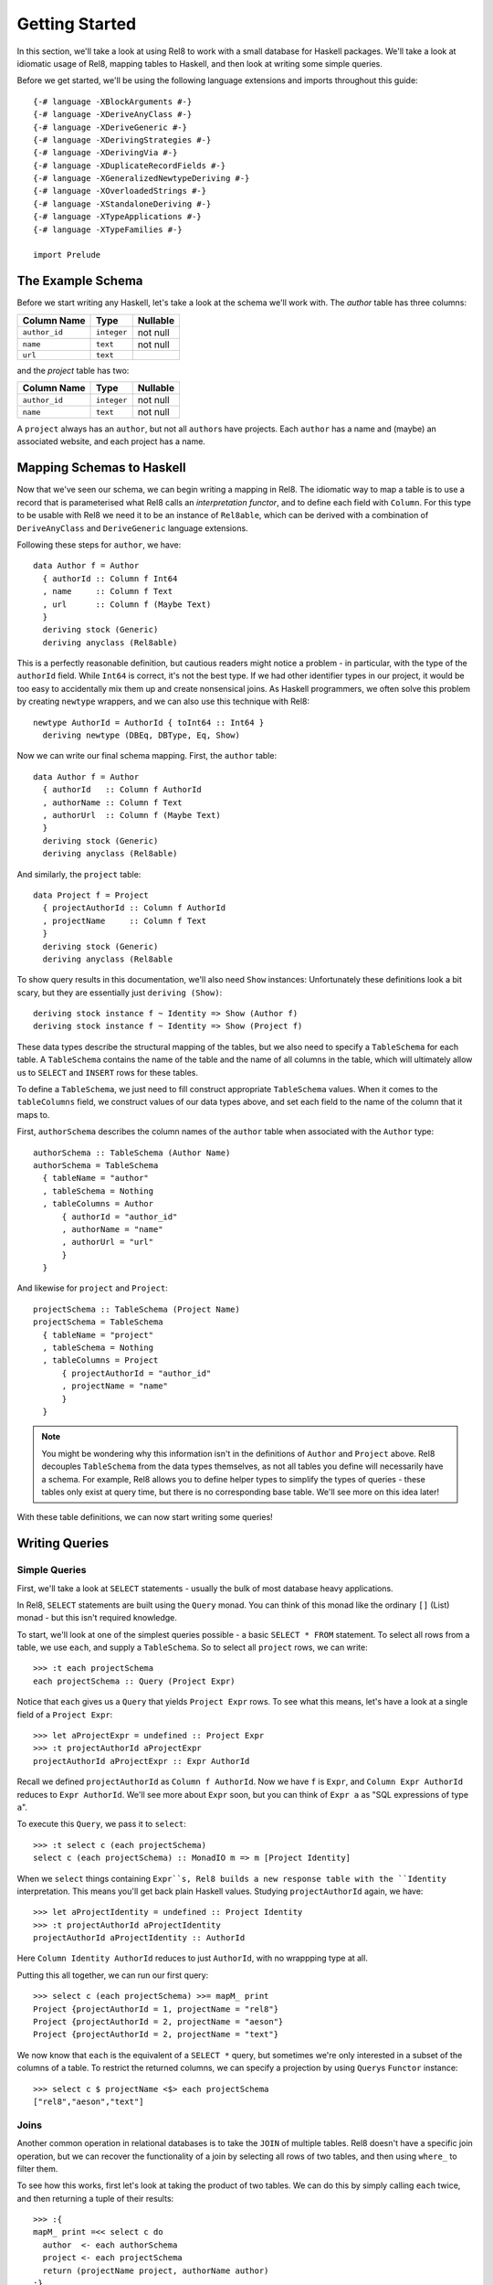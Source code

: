 .. highlight:: haskell

Getting Started
===============

In this section, we'll take a look at using Rel8 to work with a small database
for Haskell packages. We'll take a look at idiomatic usage of Rel8, mapping
tables to Haskell, and then look at writing some simple queries. 

Before we get started, we'll be using the following language extensions and
imports throughout this guide::

  {-# language -XBlockArguments #-}
  {-# language -XDeriveAnyClass #-}
  {-# language -XDeriveGeneric #-}
  {-# language -XDerivingStrategies #-}
  {-# language -XDerivingVia #-}
  {-# language -XDuplicateRecordFields #-}
  {-# language -XGeneralizedNewtypeDeriving #-}
  {-# language -XOverloadedStrings #-}
  {-# language -XStandaloneDeriving #-}
  {-# language -XTypeApplications #-}
  {-# language -XTypeFamilies #-}

  import Prelude

The Example Schema
------------------

Before we start writing any Haskell, let's take a look at the schema we'll work
with. The `author` table has three columns:

+-----------------+-------------+----------+
| Column Name     | Type        | Nullable |
+=================+=============+==========+
| ``author_id``   | ``integer`` | not null |
+-----------------+-------------+----------+
| ``name``        | ``text``    | not null |
+-----------------+-------------+----------+
| ``url``         | ``text``    |          |
+-----------------+-------------+----------+

and the `project` table has two:

+-----------------+-------------+----------+
| Column Name     | Type        | Nullable |
+=================+=============+==========+
| ``author_id``   | ``integer`` | not null |
+-----------------+-------------+----------+
| ``name``        | ``text``    | not null |
+-----------------+-------------+----------+

A ``project`` always has an ``author``, but not all ``author``\s have projects.
Each ``author`` has a name and (maybe) an associated website, and each project
has a name.

Mapping Schemas to Haskell
--------------------------

Now that we've seen our schema, we can begin writing a mapping in Rel8. The
idiomatic way to map a table is to use a record that is parameterised what Rel8
calls an *interpretation functor*, and to define each field with ``Column``.
For this type to be usable with Rel8 we need it to be an instance of
``Rel8able``, which can be derived with a combination of ``DeriveAnyClass`` and
``DeriveGeneric`` language extensions.

Following these steps for ``author``, we have::

  data Author f = Author
    { authorId :: Column f Int64
    , name     :: Column f Text
    , url      :: Column f (Maybe Text)
    } 
    deriving stock (Generic)
    deriving anyclass (Rel8able)

This is a perfectly reasonable definition, but cautious readers might notice a
problem - in particular, with the type of the ``authorId`` field.  While
``Int64`` is correct, it's not the best type. If we had other identifier types
in our project, it would be too easy to accidentally mix them up and create
nonsensical joins. As Haskell programmers, we often solve this problem by
creating ``newtype`` wrappers, and we can also use this technique with Rel8::

  newtype AuthorId = AuthorId { toInt64 :: Int64 } 
    deriving newtype (DBEq, DBType, Eq, Show)

Now we can write our final schema mapping. First, the ``author`` table::

  data Author f = Author
    { authorId   :: Column f AuthorId
    , authorName :: Column f Text
    , authorUrl  :: Column f (Maybe Text)
    } 
    deriving stock (Generic)
    deriving anyclass (Rel8able)

And similarly, the ``project`` table::

  data Project f = Project
    { projectAuthorId :: Column f AuthorId
    , projectName     :: Column f Text
    } 
    deriving stock (Generic)
    deriving anyclass (Rel8able

To show query results in this documentation, we'll also need ``Show`` instances:
Unfortunately these definitions look a bit scary, but they are essentially just
``deriving (Show)``::

  deriving stock instance f ~ Identity => Show (Author f)
  deriving stock instance f ~ Identity => Show (Project f)

These data types describe the structural mapping of the tables, but we also
need to specify a ``TableSchema`` for each table. A ``TableSchema`` contains
the name of the table and the name of all columns in the table, which will
ultimately allow us to ``SELECT`` and ``INSERT`` rows for these tables.

To define a ``TableSchema``, we just need to fill construct appropriate
``TableSchema`` values. When it comes to the ``tableColumns`` field, we
construct values of our data types above, and set each field to the name of the
column that it maps to.

First, ``authorSchema`` describes the column names of the ``author`` table when
associated with the ``Author`` type::

  authorSchema :: TableSchema (Author Name)
  authorSchema = TableSchema
    { tableName = "author"
    , tableSchema = Nothing
    , tableColumns = Author
        { authorId = "author_id"
        , authorName = "name"
        , authorUrl = "url"
        }
    }

And likewise for ``project`` and ``Project``::

  projectSchema :: TableSchema (Project Name)
  projectSchema = TableSchema
    { tableName = "project"
    , tableSchema = Nothing
    , tableColumns = Project
        { projectAuthorId = "author_id"
        , projectName = "name"
        }
    }


.. note::

  You might be wondering why this information isn't in the definitions of
  ``Author`` and ``Project`` above. Rel8 decouples ``TableSchema`` from the data
  types themselves, as not all tables you define will necessarily have a schema.
  For example, Rel8 allows you to define helper types to simplify the types of
  queries - these tables only exist at query time, but there is no corresponding
  base table. We'll see more on this idea later!

With these table definitions, we can now start writing some queries!

Writing Queries
---------------

Simple Queries
~~~~~~~~~~~~~~

First, we'll take a look at ``SELECT`` statements - usually the bulk of most
database heavy applications.

In Rel8, ``SELECT`` statements are built using the ``Query`` monad. You can
think of this monad like the ordinary ``[]`` (List) monad - but this isn't
required knowledge. 

To start, we'll look at one of the simplest queries possible - a basic ``SELECT
* FROM`` statement. To select all rows from a table, we use ``each``, and
supply a ``TableSchema``. So to select all ``project`` rows, we can write::

  >>> :t each projectSchema
  each projectSchema :: Query (Project Expr)

Notice that ``each`` gives us a ``Query`` that yields ``Project Expr`` rows. To
see what this means, let's have a look at a single field of a ``Project Expr``::

  >>> let aProjectExpr = undefined :: Project Expr
  >>> :t projectAuthorId aProjectExpr
  projectAuthorId aProjectExpr :: Expr AuthorId

Recall we defined ``projectAuthorId`` as ``Column f AuthorId``. Now we have
``f`` is ``Expr``, and ``Column Expr AuthorId`` reduces to ``Expr AuthorId``.
We'll see more about ``Expr`` soon, but you can think of ``Expr a`` as "SQL
expressions of type ``a``\".

To execute this ``Query``, we pass it to ``select``::

  >>> :t select c (each projectSchema)
  select c (each projectSchema) :: MonadIO m => m [Project Identity]

When we ``select`` things containing ``Expr``s, Rel8 builds a new response
table with the ``Identity`` interpretation. This means you'll get back plain
Haskell values. Studying ``projectAuthorId`` again, we have::

  >>> let aProjectIdentity = undefined :: Project Identity
  >>> :t projectAuthorId aProjectIdentity
  projectAuthorId aProjectIdentity :: AuthorId

Here ``Column Identity AuthorId`` reduces to just ``AuthorId``, with no
wrappping type at all.

Putting this all together, we can run our first query::

  >>> select c (each projectSchema) >>= mapM_ print
  Project {projectAuthorId = 1, projectName = "rel8"}
  Project {projectAuthorId = 2, projectName = "aeson"}
  Project {projectAuthorId = 2, projectName = "text"}

We now know that ``each`` is the equivalent of a ``SELECT *`` query, but
sometimes we're only interested in a subset of the columns of a table. To
restrict the returned columns, we can specify a projection by using ``Query``\s
``Functor`` instance::

  >>> select c $ projectName <$> each projectSchema
  ["rel8","aeson","text"]

Joins
~~~~~

Another common operation in relational databases is to take the ``JOIN`` of
multiple tables. Rel8 doesn't have a specific join operation, but we can
recover the functionality of a join by selecting all rows of two tables, and
then using ``where_`` to filter them.

To see how this works, first let's look at taking the product of two tables.
We can do this by simply calling ``each`` twice, and then returning a tuple of
their results::

  >>> :{
  mapM_ print =<< select c do
    author  <- each authorSchema
    project <- each projectSchema
    return (projectName project, authorName author)
  :}
  ("rel8","Ollie")
  ("rel8","Bryan O'Sullivan")
  ("rel8","Emily Pillmore")
  ("aeson","Ollie")
  ("aeson","Bryan O'Sullivan")
  ("aeson","Emily Pillmore")
  ("text","Ollie")
  ("text","Bryan O'Sullivan")
  ("text","Emily Pillmore")

This isn't quite right, though, as we have ended up pairing up the wrong
projects and authors. To fix this, we can use ``where_`` to restrict the
returned rows. We could write::

  select c $ do
    author  <- each authorSchema
    project <- each projectSchema
    where_ $ projectAuthorId project ==. authorId author
    return (project, author)

but doing this every time you need a join can obscure the meaning of the
query you're writing. A good practice is to introduce specialised functions
for the particular joins in your database. In our case, this would be::

  projectsForAuthor :: Author Expr -> Query (Project Expr)
  projectsForAuthor a = each projectSchema >>= filter \p ->
    projectAuthorId p ==. authorId a

Our final query is then::

  >>> :{
  mapM_ print =<< select c do
    author  <- each authorSchema
    project <- projectsForAuthor author
    return (projectName project, authorName author)
  :}
  ("rel8","Ollie")
  ("aeson","Bryan O'Sullivan")
  ("text","Bryan O'Sullivan")

Left Joins
~~~~~~~~~~

Rel8 is also capable of performing ``LEFT JOIN``\s. To perform ``LEFT JOIN``\s,
we follow the same approach as before, but use the ``optional`` query
transformer to allow for the possibility of the join to fail.

In our test database, we can see that there's another author who we haven't
seen yet::

  >>> select c $ authorName <$> each authorSchema
  ["Ollie","Bryan O'Sullivan","Emily Pillmore"]

Emily wasn't returned in our earlier query because - in our database - she
doesn't have any registered projects. We can account for this partiality in our
original query by wrapping the ``projectsForAuthor`` call with ``optional``::

  >>> :{
  mapM_ print =<< select c do
    author   <- each authorSchema
    mproject <- optional $ projectsForAuthor author
    return (authorName author, projectName <$> mproject)
  :}
  ("Ollie",Just "rel8")
  ("Bryan O'Sullivan",Just "aeson")
  ("Bryan O'Sullivan",Just "text")
  ("Emily Pillmore",Nothing)


Aggregation
~~~~~~~~~~~

Aggregations are operations like ``sum`` and ``count`` - operations that reduce
multiple rows to single values. To perform aggregations in Rel8, we can use the
``aggregate`` function, which takes a ``Query`` of aggregated expressions, runs
the aggregation, and returns aggregated rows.

To start, let's look at a simple aggregation that tells us how many projects
exist:

.. todo::

  >>> error "TODO"

Rel8 is also capable of aggregating multiple rows into a single row by
concatenating all rows as a list. This aggregation allows us to break free of
the row-orientated nature of SQL and write queries that return tree-like
structures. Earlier we saw an example of returning authors with their projects,
but the query didn't do a great job of describing the one-to-many relationship
between authors and their projects.

Let's look again at a query that returns authors and their projects, and
focus on the /type/ of that query::

  projectsForAuthor a = each projectSchema >>= filter \p ->
    projectAuthorId p ==. authorId a

  let authorsAndProjects = do
        author  <- each authorSchema
        project <- projectsForAuthor author
        return (author, project)
        where

  >>> :t select c authorsAndProjects
  select c authorsAndProjects 
    :: MonadIO m => m [(Author Identity, Project Identity)]


Our query gives us a single list of pairs of authors and projects. However,
with our domain knowledge of the schema, this isn't a great type - what we'd
rather have is a list of pairs of authors and /lists/ of projects. That is,
what we'd like is::

  [(Author Identity, [Project Identity])]

This would be a much better type! Rel8 can produce a query with this type by
simply wrapping the call to ``projectsForAuthor`` with either ``some`` or
``many``.  Here we'll use ``many``, which allows for the possibility of an
author to have no projects::

  >>> :{
  mapM_ print =<< select c do
    author       <- each authorSchema
    projectNames <- many $ projectName <$> projectsForAuthor author
    return (authorName author, projectNames)
  :}
  ("Ollie",["rel8"])
  ("Bryan O'Sullivan",["aeson","text"])
  ("Emily Pillmore",[])
